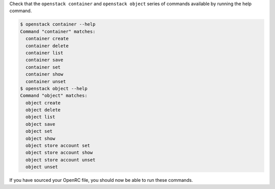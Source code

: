 Check that the ``openstack container`` and ``openstack object`` series of commands available by running the help command.

.. code-block:: console

  $ openstack container --help
  Command "container" matches:
    container create
    container delete
    container list
    container save
    container set
    container show
    container unset
  $ openstack object --help
  Command "object" matches:
    object create
    object delete
    object list
    object save
    object set
    object show
    object store account set
    object store account show
    object store account unset
    object unset

If you have sourced your OpenRC file, you should now be able to run these commands.
